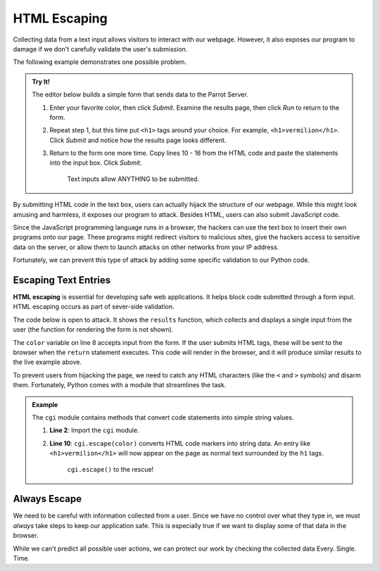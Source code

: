 .. _html-escaping:

HTML Escaping
=============

Collecting data from a text input allows visitors to interact with our webpage.
However, it also exposes our program to damage if we don't carefully validate
the user's submission.

The following example demonstrates one possible problem.

.. admonition:: Try It!

   The editor below builds a simple form that sends data to the Parrot Server.

   .. raw:: html

      <iframe src="https://trinket.io/embed/html/7a12452a92" width="100%" height="400" frameborder="1" marginwidth="0" marginheight="0" allowfullscreen></iframe>

   #. Enter your favorite color, then click *Submit*. Examine the results page,
      then click *Run* to return to the form.
   #. Repeat step 1, but this time put ``<h1>`` tags around your choice. For
      example, ``<h1>vermilion</h1>``. Click *Submit* and notice how the
      results page looks different.
   #. Return to the form one more time. Copy lines 10 - 16 from the HTML code and
      paste the statements into the input box. Click *Submit*.

      .. figure:: figures/html-hijack.png
         :alt: Request parrot page with an active form submitted by the user.
         :width: 50%

         Text inputs allow ANYTHING to be submitted.

By submitting HTML code in the text box, users can actually hijack the
structure of our webpage. While this might look amusing and harmless, it
exposes our program to attack. Besides HTML, users can also submit JavaScript
code.

Since the JavaScript programming language runs in a browser, the hackers can
use the text box to insert their own programs onto our page. These programs
might redirect visitors to malicious sites, give the hackers access to
sensitive data on the server, or allow them to launch attacks on other networks
from your IP address.

Fortunately, we can prevent this type of attack by adding some specific
validation to our Python code.

Escaping Text Entries
---------------------

.. index::
   single: HTML; escaping

**HTML escaping** is essential for developing safe web applications. It helps
block code submitted through a form input. HTML escaping occurs as part of
sever-side validation.

The code below is open to attack. It shows the ``results`` function, which
collects and displays a single input from the user (the function for rendering
the form is not shown).

The ``color`` variable on line 8 accepts input from the form. If the user
submits HTML tags, these will be sent to the browser when the ``return``
statement executes. This code will render in the browser, and it will produce
similar results to the live example above.

.. sourcecode:: Python
   :linenos:

   from flask import Flask, request

   app = Flask(__name__)
   app.config['DEBUG'] = True

   @app.route("/results", methods=['POST'])
   def results():
      color = request.form['color']
      return 'Favorite color: ' + color

   # Form code here...

   if __name__ == '__main__':
      app.run()

To prevent users from hijacking the page, we need to catch any HTML characters
(like the ``<`` and ``>`` symbols) and disarm them. Fortunately, Python comes
with a module that streamlines the task.

.. admonition:: Example

   The ``cgi`` module contains methods that convert code statements into simple
   string values.

   .. sourcecode:: Python
      :linenos:

      from flask import Flask, request
      import cgi

      app = Flask(__name__)
      app.config['DEBUG'] = True

      @app.route("/results", methods=['POST'])
      def results():
         color = request.form['color']
         return 'Favorite color: ' + cgi.escape(color)

      if __name__ == '__main__':
         app.run()

   #. **Line 2**: Import the ``cgi`` module.
   #. **Line 10**: ``cgi.escape(color)`` converts HTML code markers into string
      data. An entry like ``<h1>vermilion</h1>`` will now appear on the page as
      normal text surrounded by the ``h1`` tags.

      .. figure:: figures/html-escaped-text.png
         :alt: Request parrot page with escaped HTML code.

         ``cgi.escape()`` to the rescue!

Always Escape
-------------

We need to be careful with information collected from a user. Since we have no
control over what they type in, we must *always* take steps to keep our
application safe. This is especially true if we want to display some of that
data in the browser.

While we can't predict all possible user actions, we can protect our work by
checking the collected data Every. Single. Time.
